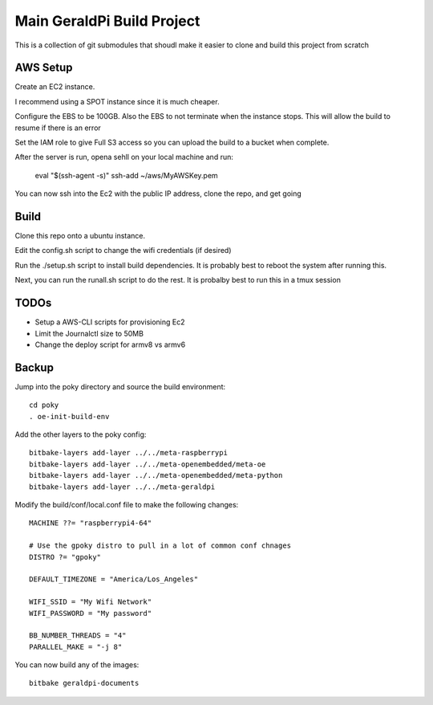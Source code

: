 #############################
 Main GeraldPi Build Project
#############################

This is a collection of git submodules that shoudl make it easier to clone and
build this project from scratch

AWS Setup
=========

Create an EC2 instance.  

I recommend using a SPOT instance since it is much cheaper.  

Configure the EBS to be 100GB.  Also the EBS to not terminate when the instance
stops.  This will allow the build to resume if there is an error

Set the IAM role to give Full S3 access so you can upload the build to a bucket
when complete.


After the server is run, opena sehll on your local machine and run:

        eval "$(ssh-agent -s)"
        ssh-add ~/aws/MyAWSKey.pem

You can now ssh into the Ec2 with the public IP address, clone the repo, and
get going



Build 
=====

Clone this repo onto a ubuntu instance.

Edit the config.sh script to change the wifi credentials (if desired)

Run the ./setup.sh script to install build dependencies.  It is probably best to reboot the system after running this.

Next, you can run the runall.sh script to do the rest.  It is probalby best to
run this in a tmux session


TODOs
=====

- Setup a AWS-CLI scripts for provisioning Ec2
- Limit the Journalctl size to 50MB
- Change the deploy script for armv8 vs armv6



Backup
======

Jump into the poky directory and source the build environment::

        cd poky
        . oe-init-build-env

Add the other layers to the poky config::

        bitbake-layers add-layer ../../meta-raspberrypi
        bitbake-layers add-layer ../../meta-openembedded/meta-oe
        bitbake-layers add-layer ../../meta-openembedded/meta-python
        bitbake-layers add-layer ../../meta-geraldpi

Modify the build/conf/local.conf file to make the following changes::

        
        MACHINE ??= "raspberrypi4-64"

        # Use the gpoky distro to pull in a lot of common conf chnages
        DISTRO ?= "gpoky"

        DEFAULT_TIMEZONE = "America/Los_Angeles"

        WIFI_SSID = "My Wifi Network"
	WIFI_PASSWORD = "My password"

        BB_NUMBER_THREADS = "4"
	PARALLEL_MAKE = "-j 8"

You can now build any of the images::

        bitbake geraldpi-documents


